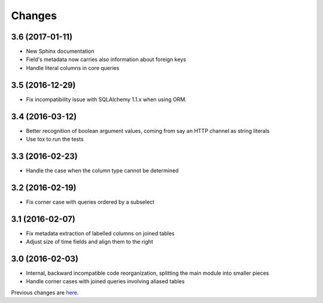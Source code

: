 Changes
-------

3.6 (2017-01-11)
~~~~~~~~~~~~~~~~

* New Sphinx documentation

* Field's metadata now carries also information about foreign keys

* Handle literal columns in core queries


3.5 (2016-12-29)
~~~~~~~~~~~~~~~~

* Fix incompatibility issue with SQLAlchemy 1.1.x when using ORM.


3.4 (2016-03-12)
~~~~~~~~~~~~~~~~

* Better recognition of boolean argument values, coming from say an HTTP channel as string
  literals

* Use tox to run the tests


3.3 (2016-02-23)
~~~~~~~~~~~~~~~~

* Handle the case when the column type cannot be determined


3.2 (2016-02-19)
~~~~~~~~~~~~~~~~

* Fix corner case with queries ordered by a subselect


3.1 (2016-02-07)
~~~~~~~~~~~~~~~~

* Fix metadata extraction of labelled columns on joined tables

* Adjust size of time fields and align them to the right


3.0 (2016-02-03)
~~~~~~~~~~~~~~~~

* Internal, backward incompatible code reorganization, splitting the main module into smaller
  pieces

* Handle corner cases with joined queries involving aliased tables


Previous changes are here__.

__ https://bitbucket.org/lele/metapensiero.sqlalchemy.proxy/src/master/OLDERCHANGES.rst

